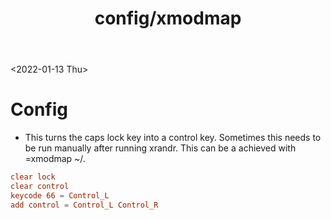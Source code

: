 #+title: config/xmodmap
<2022-01-13 Thu>

* Config
- This turns the caps lock key into a control key. Sometimes this needs to be run manually after running xrandr. This can be a achieved with =xmodmap ~/.
#+name: .Xmodmap
#+begin_src conf :tangle ~/.Xmodmap
  clear lock
  clear control
  keycode 66 = Control_L
  add control = Control_L Control_R
#+end_src
